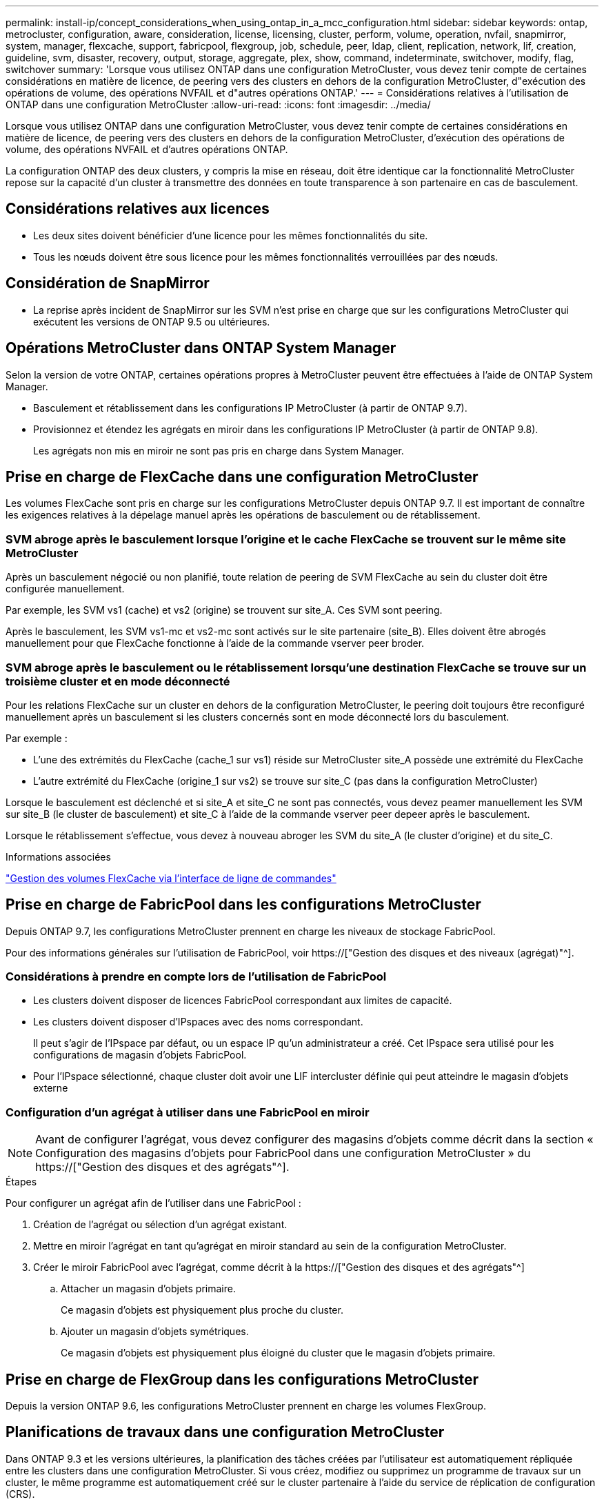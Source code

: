 ---
permalink: install-ip/concept_considerations_when_using_ontap_in_a_mcc_configuration.html 
sidebar: sidebar 
keywords: ontap, metrocluster, configuration, aware, consideration, license, licensing, cluster, perform, volume, operation, nvfail, snapmirror, system, manager, flexcache, support, fabricpool, flexgroup, job, schedule, peer, ldap, client, replication, network, lif, creation, guideline, svm, disaster, recovery, output, storage, aggregate, plex, show, command, indeterminate, switchover, modify, flag, switchover 
summary: 'Lorsque vous utilisez ONTAP dans une configuration MetroCluster, vous devez tenir compte de certaines considérations en matière de licence, de peering vers des clusters en dehors de la configuration MetroCluster, d"exécution des opérations de volume, des opérations NVFAIL et d"autres opérations ONTAP.' 
---
= Considérations relatives à l'utilisation de ONTAP dans une configuration MetroCluster
:allow-uri-read: 
:icons: font
:imagesdir: ../media/


[role="lead"]
Lorsque vous utilisez ONTAP dans une configuration MetroCluster, vous devez tenir compte de certaines considérations en matière de licence, de peering vers des clusters en dehors de la configuration MetroCluster, d'exécution des opérations de volume, des opérations NVFAIL et d'autres opérations ONTAP.

La configuration ONTAP des deux clusters, y compris la mise en réseau, doit être identique car la fonctionnalité MetroCluster repose sur la capacité d'un cluster à transmettre des données en toute transparence à son partenaire en cas de basculement.



== Considérations relatives aux licences

* Les deux sites doivent bénéficier d'une licence pour les mêmes fonctionnalités du site.
* Tous les nœuds doivent être sous licence pour les mêmes fonctionnalités verrouillées par des nœuds.




== Considération de SnapMirror

* La reprise après incident de SnapMirror sur les SVM n'est prise en charge que sur les configurations MetroCluster qui exécutent les versions de ONTAP 9.5 ou ultérieures.




== Opérations MetroCluster dans ONTAP System Manager

Selon la version de votre ONTAP, certaines opérations propres à MetroCluster peuvent être effectuées à l'aide de ONTAP System Manager.

* Basculement et rétablissement dans les configurations IP MetroCluster (à partir de ONTAP 9.7).
* Provisionnez et étendez les agrégats en miroir dans les configurations IP MetroCluster (à partir de ONTAP 9.8).
+
Les agrégats non mis en miroir ne sont pas pris en charge dans System Manager.





== Prise en charge de FlexCache dans une configuration MetroCluster

Les volumes FlexCache sont pris en charge sur les configurations MetroCluster depuis ONTAP 9.7. Il est important de connaître les exigences relatives à la dépelage manuel après les opérations de basculement ou de rétablissement.



=== SVM abroge après le basculement lorsque l'origine et le cache FlexCache se trouvent sur le même site MetroCluster

Après un basculement négocié ou non planifié, toute relation de peering de SVM FlexCache au sein du cluster doit être configurée manuellement.

Par exemple, les SVM vs1 (cache) et vs2 (origine) se trouvent sur site_A. Ces SVM sont peering.

Après le basculement, les SVM vs1-mc et vs2-mc sont activés sur le site partenaire (site_B). Elles doivent être abrogés manuellement pour que FlexCache fonctionne à l'aide de la commande vserver peer broder.



=== SVM abroge après le basculement ou le rétablissement lorsqu'une destination FlexCache se trouve sur un troisième cluster et en mode déconnecté

Pour les relations FlexCache sur un cluster en dehors de la configuration MetroCluster, le peering doit toujours être reconfiguré manuellement après un basculement si les clusters concernés sont en mode déconnecté lors du basculement.

Par exemple :

* L'une des extrémités du FlexCache (cache_1 sur vs1) réside sur MetroCluster site_A possède une extrémité du FlexCache
* L'autre extrémité du FlexCache (origine_1 sur vs2) se trouve sur site_C (pas dans la configuration MetroCluster)


Lorsque le basculement est déclenché et si site_A et site_C ne sont pas connectés, vous devez peamer manuellement les SVM sur site_B (le cluster de basculement) et site_C à l'aide de la commande vserver peer depeer après le basculement.

Lorsque le rétablissement s'effectue, vous devez à nouveau abroger les SVM du site_A (le cluster d'origine) et du site_C.

.Informations associées
link:https://docs.netapp.com/us-en/ontap/flexcache/index.html["Gestion des volumes FlexCache via l'interface de ligne de commandes"^]



== Prise en charge de FabricPool dans les configurations MetroCluster

Depuis ONTAP 9.7, les configurations MetroCluster prennent en charge les niveaux de stockage FabricPool.

Pour des informations générales sur l'utilisation de FabricPool, voir https://["Gestion des disques et des niveaux (agrégat)"^].



=== Considérations à prendre en compte lors de l'utilisation de FabricPool

* Les clusters doivent disposer de licences FabricPool correspondant aux limites de capacité.
* Les clusters doivent disposer d'IPspaces avec des noms correspondant.
+
Il peut s'agir de l'IPspace par défaut, ou un espace IP qu'un administrateur a créé. Cet IPspace sera utilisé pour les configurations de magasin d'objets FabricPool.

* Pour l'IPspace sélectionné, chaque cluster doit avoir une LIF intercluster définie qui peut atteindre le magasin d'objets externe




=== Configuration d'un agrégat à utiliser dans une FabricPool en miroir


NOTE: Avant de configurer l'agrégat, vous devez configurer des magasins d'objets comme décrit dans la section « Configuration des magasins d'objets pour FabricPool dans une configuration MetroCluster » du https://["Gestion des disques et des agrégats"^].

.Étapes
Pour configurer un agrégat afin de l'utiliser dans une FabricPool :

. Création de l'agrégat ou sélection d'un agrégat existant.
. Mettre en miroir l'agrégat en tant qu'agrégat en miroir standard au sein de la configuration MetroCluster.
. Créer le miroir FabricPool avec l'agrégat, comme décrit à la https://["Gestion des disques et des agrégats"^]
+
.. Attacher un magasin d'objets primaire.
+
Ce magasin d'objets est physiquement plus proche du cluster.

.. Ajouter un magasin d'objets symétriques.
+
Ce magasin d'objets est physiquement plus éloigné du cluster que le magasin d'objets primaire.







== Prise en charge de FlexGroup dans les configurations MetroCluster

Depuis la version ONTAP 9.6, les configurations MetroCluster prennent en charge les volumes FlexGroup.



== Planifications de travaux dans une configuration MetroCluster

Dans ONTAP 9.3 et les versions ultérieures, la planification des tâches créées par l'utilisateur est automatiquement répliquée entre les clusters dans une configuration MetroCluster. Si vous créez, modifiez ou supprimez un programme de travaux sur un cluster, le même programme est automatiquement créé sur le cluster partenaire à l'aide du service de réplication de configuration (CRS).


NOTE: Les planifications créées par le système ne sont pas répliquées et vous devez effectuer manuellement la même opération sur le cluster partenaire afin que les planifications de tâches sur les deux clusters soient identiques.



== Peering de cluster depuis le site de MetroCluster vers un troisième cluster

Étant donné que la configuration de peering n'est pas répliquée, si vous peer l'un des clusters de la configuration MetroCluster sur un troisième cluster en dehors de cette configuration, vous devez également configurer le peering sur le cluster partenaire MetroCluster. Cela permet de maintenir le peering en cas de basculement.

Le cluster non MetroCluster doit exécuter ONTAP 8.3 ou une version ultérieure. Si ce n'est pas le cas, le peering est perdu en cas de basculement, même si le peering a été configuré sur les deux partenaires de MetroCluster.



== Réplication de la configuration du client LDAP dans une configuration MetroCluster

Une configuration client LDAP créée sur un SVM (Storage Virtual machine) sur un cluster local est répliquée vers son SVM de données partenaire sur le cluster distant. Par exemple, si la configuration client LDAP est créée sur le SVM d'administration au sein du cluster local, il est répliqué sur tous les SVM de données d'administration au sein du cluster distant. Cette fonctionnalité de MetroCluster est intentionnelle, ce qui signifie que la configuration du client LDAP est active sur tous les SVM partenaires du cluster distant.



== Instructions de création de LIF et de mise en réseau pour les configurations MetroCluster

Il est important de savoir comment les LIF sont créées et répliquées dans une configuration MetroCluster. Vous devez également connaître l'exigence de cohérence afin de pouvoir prendre les bonnes décisions lors de la configuration de votre réseau.

.Informations associées
https://["Gestion du réseau et des LIF"^]

link:concept_considerations_when_using_ontap_in_a_mcc_configuration.html#ipspace-object-replication-and-subnet-configuration-requirements["Exigences de configuration de sous-réseau et de réplication d'objets IPspace"]

link:concept_considerations_when_using_ontap_in_a_mcc_configuration.html#requirements-for-lif-creation-in-a-metrocluster-configuration["Conditions requises pour la création de LIF dans une configuration MetroCluster"]

link:concept_considerations_when_using_ontap_in_a_mcc_configuration.html#lif-replication-and-placement-requirements-and-issues["Exigences et problèmes de réplication et de placement de LIF"]



=== Exigences de configuration de sous-réseau et de réplication d'objets IPspace

Il est important de connaître les exigences relatives à la réplication d'objets IPspace vers le cluster partenaire et à la configuration des sous-réseaux et IPv6 dans une configuration MetroCluster.



==== Réplication IPspace

Lors de la réplication d'objets IPspace vers le cluster partenaire, vous devez prendre en compte les instructions suivantes :

* Les noms IPspace des deux sites doivent correspondre.
* Les objets IPspace doivent être répliqués manuellement sur le cluster partenaire.
+
Toute machine virtuelle de stockage (SVM) créée et attribuée à un IPspace avant la réplication de l'IPspace ne sera pas répliquée au cluster partenaire.





==== Configuration de sous-réseau

Lors de la configuration des sous-réseaux dans une configuration MetroCluster, vous devez tenir compte des consignes suivantes :

* Les deux clusters de la configuration MetroCluster doivent avoir un sous-réseau dans le même IPspace avec le même nom de sous-réseau, sous-réseau, domaine de diffusion et passerelle.
* La plage IP des deux clusters doit être différente.
+
Dans l'exemple suivant, les plages IP sont différentes :

+
[listing]
----
cluster_A::> network subnet show

IPspace: Default
Subnet                     Broadcast                   Avail/
Name      Subnet           Domain    Gateway           Total    Ranges
--------- ---------------- --------- ------------      -------  ---------------
subnet1   192.168.2.0/24   Default   192.168.2.1       10/10    192.168.2.11-192.168.2.20

cluster_B::> network subnet show
 IPspace: Default
Subnet                     Broadcast                   Avail/
Name      Subnet           Domain    Gateway           Total    Ranges
--------- ---------------- --------- ------------     --------  ---------------
subnet1   192.168.2.0/24   Default   192.168.2.1       10/10    192.168.2.21-192.168.2.30
----




==== Configuration IPv6

Si IPv6 est configuré sur un site, IPv6 doit également être configuré sur l'autre site.

.Informations associées
link:concept_considerations_when_using_ontap_in_a_mcc_configuration.html#requirements-for-lif-creation-in-a-metrocluster-configuration["Conditions requises pour la création de LIF dans une configuration MetroCluster"]

link:concept_considerations_when_using_ontap_in_a_mcc_configuration.html#lif-replication-and-placement-requirements-and-issues["Exigences et problèmes de réplication et de placement de LIF"]



=== Conditions requises pour la création de LIF dans une configuration MetroCluster

Lors de la configuration du réseau dans une configuration MetroCluster, il est important de connaître les conditions requises pour la création des LIFs.

Lors de la création de LIF, vous devez tenir compte des consignes suivantes :

* Fibre Channel : vous devez utiliser des VSAN étirés ou des fabrics étirés
* IP/iSCSI : vous devez utiliser un réseau étendu de couche 2
* Diffusions ARP : vous devez activer les diffusions ARP entre les deux clusters
* Dupliquer les LIF : vous ne devez pas créer plusieurs LIF avec la même adresse IP (LIFs dupliquées) dans un IPspace
* Configurations NFS et SAN : vous devez utiliser différents SVM pour les agrégats sans miroir et en miroir




==== Vérifier la création de LIF

Vous pouvez confirmer le succès de la création d'une LIF dans une configuration MetroCluster en exécutant la commande MetroCluster check lif show. Si vous rencontrez des problèmes lors de la création du LIF, vous pouvez utiliser la commande MetroCluster check lif repair-placement pour résoudre le problème.

.Informations associées
link:concept_considerations_when_using_ontap_in_a_mcc_configuration.html#ipspace-object-replication-and-subnet-configuration-requirements["Exigences de configuration de sous-réseau et de réplication d'objets IPspace"]

link:concept_considerations_when_using_ontap_in_a_mcc_configuration.html#lif-replication-and-placement-requirements-and-issues["Exigences et problèmes de réplication et de placement de LIF"]



=== Exigences et problèmes de réplication et de placement de LIF

Il est important de connaître les exigences de réplication de la LIF dans une configuration MetroCluster. Vous devez également savoir comment placer une LIF répliquée sur un cluster partenaire, et vous devez connaître les problèmes qui se produisent en cas de défaillance de la réplication LIF ou du placement de LIF.



==== Réplication des LIFs vers le cluster partenaire

Lorsque vous créez une LIF sur un cluster dans une configuration MetroCluster, celle-ci est répliquée sur le cluster partenaire. Les LIF ne sont pas placées sous un nom unique. Pour assurer la disponibilité des LIF après une opération de basculement, le processus de placement de la LIF vérifie que les ports peuvent héberger les LIF en fonction des vérifications d'attributs de port et de accessibilité.

Le système doit remplir les conditions suivantes pour placer les LIF répliquées sur le cluster partenaire :

[cols="2,5,8"]
|===


| Condition | Type de LIF : FC | Type de LIF : IP/iSCSI 


 a| 
Identification du nœud
 a| 
ONTAP tente de placer la LIF répliquée sur le partenaire de reprise après incident du nœud sur lequel elle a été créée. Si le partenaire DR n'est pas disponible, le partenaire auxiliaire DR est utilisé pour le placement.
 a| 
ONTAP tente de placer la LIF répliquée sur le partenaire de reprise après incident du nœud sur lequel elle a été créée. Si le partenaire DR n'est pas disponible, le partenaire auxiliaire DR est utilisé pour le placement.



 a| 
Identification des ports
 a| 
ONTAP identifie les ports FC target connectés sur le cluster DR.
 a| 
Les ports du cluster DR qui se trouvent dans le même IPspace que la LIF source sont sélectionnés pour une vérification de la capacité.si aucun port n'est présent dans le cluster DR dans le même IPspace, la LIF ne peut pas être placée.

Tous les ports du cluster DR qui hébergent déjà une LIF dans le même IPspace et le même sous-réseau sont automatiquement marqués comme accessibles ; et peuvent être utilisés pour le placement. Ces ports ne sont pas inclus dans le contrôle de la capacité d'accessibilité.



 a| 
Vérification de l'accessibilité
 a| 
L'accessibilité est déterminée en vérifiant la connectivité du WWN de la structure source sur les ports du cluster DR.si la même structure n'est pas présente sur le site de reprise après incident, la LIF est placée sur un port aléatoire sur le partenaire de reprise après incident.
 a| 
La réaccessibilité est déterminée par la réponse à un protocole ARP (Address Resolution Protocol) diffusé de chaque port précédemment identifié sur le cluster DR à l'adresse IP source de la LIF à placer.pour que les contrôles de réaccessibilité réussissent, les diffusions ARP doivent être autorisées entre les deux clusters.

Chaque port qui reçoit une réponse de la LIF source sera marqué comme possible pour le placement.



 a| 
Sélection de port
 a| 
ONTAP catégorise les ports d'après des attributs tels que le type d'adaptateur et la vitesse, puis sélectionne les ports avec des attributs correspondants.si aucun port ne correspond à des attributs, la LIF est placée sur un port connecté au hasard dans le partenaire de DR.
 a| 
Depuis les ports marqués comme accessibles pendant la vérification de la capacité d'accessibilité, ONTAP préfère les ports qui sont situés dans le broadcast domain associé au sous-réseau de la LIF.si aucun port réseau n'est disponible sur le cluster DR qui sont dans le broadcast domain associé au sous-réseau de la LIF, Ensuite, ONTAP sélectionne les ports qui ont réachcapacité vers le LIF source.

Si aucun port n'est capable de reachpuisse la LIF source, un port est sélectionné dans le broadcast domain associé au sous-réseau de la LIF source, et s'il n'existe aucun tel broadcast domain, un port aléatoire est sélectionné.

ONTAP catégorise les ports en fonction d'attributs tels que le type d'adaptateur, le type d'interface et la vitesse, puis sélectionne les ports avec des attributs correspondants.



 a| 
Placement de LIF
 a| 
Dans les ports accessibles, ONTAP sélectionne le port le moins chargé pour le placement.
 a| 
Dans les ports sélectionnés, ONTAP sélectionne le port le moins chargé pour le placement.

|===


==== Placement des LIF répliquées lorsque le nœud partenaire de DR est en panne

Lorsqu'une LIF iSCSI ou FC est créée sur un nœud dont le partenaire de reprise après incident est repris, elle est placée sur le nœud partenaire auxiliaire de reprise après incident. Après une opération de rétablissement ultérieure, les LIF ne sont pas automatiquement déplacées vers le partenaire de reprise après incident. Cela peut entraîner une concentration des LIF sur un seul nœud du cluster partenaire. Lors d'une opération de basculement MetroCluster, les tentatives suivantes de mappage de LUN appartenant à la machine virtuelle de stockage (SVM) échouent.

Vous devez exécuter le `metrocluster check lif show` Commande après une opération de basculement ou de rétablissement pour vérifier que le placement de LIF est correct. Si des erreurs existent, vous pouvez exécuter le `metrocluster check lif repair-placement` commande pour résoudre les problèmes.



==== Erreurs de placement de LIF

Erreurs de placement de LIF affichées par le `metrocluster check lif show` la commande est conservée après une opération de basculement. Si le `network interface modify`, `network interface rename`, ou `network interface delete` La commande est émise pour une LIF avec une erreur de placement, l'erreur est supprimée et n'apparaît pas dans la sortie du `metrocluster check lif show` commande.



==== Échec de réplication de LIF

Vous pouvez également vérifier si la réplication LIF a réussi à l'aide de `metrocluster check lif show` commande. Un message EMS est affiché en cas d'échec de la réplication de la LIF.

Vous pouvez corriger un échec de réplication en exécutant le `metrocluster check lif repair-placement` Commande de tout LIF qui ne parvient pas à trouver le port correct. Vous devez résoudre toutes les défaillances liées à la réplication de la LIF dès que possible afin de vérifier la disponibilité de cette LIF lors d'une opération de basculement de la MetroCluster.


NOTE: Même si le SVM source est en panne, le placement de la LIF peut se poursuivre normalement si une LIF appartient à un autre SVM dans un port avec le même IPspace et le même réseau dans le SVM de destination.

.Informations associées
link:concept_considerations_when_using_ontap_in_a_mcc_configuration.html#ipspace-object-replication-and-subnet-configuration-requirements["Exigences de configuration de sous-réseau et de réplication d'objets IPspace"]

link:concept_considerations_when_using_ontap_in_a_mcc_configuration.html#requirements-for-lif-creation-in-a-metrocluster-configuration["Conditions requises pour la création de LIF dans une configuration MetroCluster"]



=== Création du volume sur un agrégat root

Le système n'autorise pas la création de nouveaux volumes sur l'agrégat racine (un agrégat avec une politique de haute disponibilité de CFO) d'un nœud d'une configuration MetroCluster.

Du fait de cette restriction, les agrégats root ne peuvent pas être ajoutés à un SVM via le `vserver add-aggregates` commande.



== Reprise après incident de SVM dans une configuration MetroCluster

Depuis ONTAP 9.5, des serveurs virtuels de stockage actifs dans une configuration MetroCluster peuvent être utilisés en tant que sources au sein de la fonctionnalité de reprise après incident de SVM SnapMirror. Le SVM destination doit être sur le troisième cluster en dehors de la configuration MetroCluster.

Depuis ONTAP 9.11.1, les deux sites d'une configuration MetroCluster peuvent être à la source d'une relation SVM DR avec un cluster FAS ou AFF de destination, comme illustré dans l'image suivante.

image:../media/svmdr_new_topology-2.png["Nouvelle topologie SVM DR"]

La reprise sur incident SnapMirror doit être consciente des exigences et limitations suivantes, liées à l'utilisation de SVM :

* Seul un SVM actif au sein d'une configuration MetroCluster peut être à l'origine d'une relation de reprise d'activité de SVM.
+
Une source peut être un SVM source synchrone avant le basculement ou un SVM de destination synchrone après le basculement.

* Lorsqu'une configuration MetroCluster est dans un état stable, le SVM MetroCluster destination ne peut pas être à l'origine d'une relation de reprise d'activité SVM, car les volumes ne sont pas en ligne.
+
L'image suivante montre le comportement de reprise après incident du SVM dans un état stable :

+
image::../media/svm_dr_normal_behavior.gif[svm dr comportement normal]

* Lorsque le SVM source synchrone est la source d'une relation de SVM DR, les informations de la relation de SVM DR source sont répliquées vers le partenaire MetroCluster.
+
Les mises à jour de reprise après incident du SVM peuvent ainsi se poursuivre après un basculement, comme illustré dans l'image suivante :

+
image::../media/svm_dr_image_2.gif[image svm dr 2]

* Lors des processus de basculement et de rétablissement, la réplication vers la destination SVM DR peut échouer.
+
Toutefois, une fois le processus de basculement ou de rétablissement terminé, les mises à jour planifiées de reprise sur incident du SVM suivantes seront appliquées.



Voir « réplication de la configuration SVM » dans http://["Protection des données"^] Pour plus d'informations sur la configuration d'une relation de SVM DR.



=== Resynchronisation des SVM au niveau d'un site de reprise d'activité

Pendant la resynchronisation, la source de reprise d'activité des machines virtuelles de stockage (SVM) sur la configuration MetroCluster est restaurée à partir du SVM de destination sur le site non MetroCluster.

Pendant la resynchronisation, le SVM source (cluster_A) agit temporairement comme un SVM de destination, comme illustré dans l'image suivante :

image::../media/svm_dr_resynchronization.gif[resynchronisation svm dr]



==== En cas de basculement non planifié lors de la resynchronisation

Les mélangeurs non planifiés qui se produisent pendant la resynchronisation stoppent le transfert de resynchronisation. En cas de basculement non planifié, les conditions suivantes sont vraies :

* Le SVM de destination sur le site MetroCluster (qui était un SVM source avant resynchronisation) reste comme un SVM de destination. Le SVM au cluster partenaire continuera de conserver son sous-type et reste inactif.
* La relation SnapMirror doit être recrécréée manuellement avec la SVM de destination du système Sync.
* La relation SnapMirror n'apparaît pas dans le résultat SnapMirror après un basculement sur le site survivant sauf si une opération SnapMirror create est exécutée.




==== Rétablissement après un basculement non planifié lors de la resynchronisation

Pour réussir le processus de rétablissement, la relation de resynchronisation doit être interrompue et supprimée. Le rétablissement n'est pas autorisé en cas de SVM de destination SnapMirror DR dans la configuration MetroCluster ou si le cluster dispose d'un SVM de sous-type « `dp-destination' ».



== Le résultat de la commande plex show de l'agrégat de stockage est indéterminé après un basculement de MetroCluster

Lorsque vous exécutez la commande Storage agmoyen plex show après un basculement de MetroCluster, l'état du plex0 de l'agrégat racine commuté est indéterminé et s'affiche comme ayant échoué. Pendant ce temps, la racine de commutation n'est pas mise à jour. L'état réel de ce plex ne peut être déterminé qu'après la phase de guérison MetroCluster.



== Modification des volumes pour définir l'indicateur NVFAIL en cas de basculement

Vous pouvez modifier un volume de sorte que l'indicateur NVFAIL soit défini sur le volume en cas de basculement MetroCluster. L'indicateur NVFAIL empêche le volume d'être clôturé de toute modification. Cela est nécessaire pour les volumes qui doivent être traités comme si des écritures validées sur le volume étaient perdues après le basculement.


NOTE: Dans les versions ONTAP antérieures à 9.0, l'indicateur NVFAIL est utilisé pour chaque basculement. Dans ONTAP 9.0 et versions ultérieures, le basculement non planifié (USO) est utilisé.

.Étape
. Activez la configuration MetroCluster pour déclencher NVFAIL lors du basculement en réglant le `vol -dr-force-nvfail` paramètre sur on :
+
`vol modify -vserver vserver-name -volume volume-name -dr-force-nvfail on`


